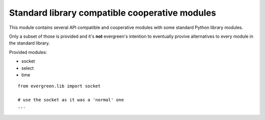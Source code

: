 
.. module:: evergreen.lib

Standard library compatible cooperative modules
===============================================

This module contains several API compatible and cooperative modules with some
standard Python library modules.

Only a subset of those is provided and it's **not** evergreen's intention to eventually
provive alternatives to every module in the standard library.

Provided modules:

- socket
- select
- time

::

    from evergreen.lib import socket

    # use the socket as it was a 'normal' one
    ...

